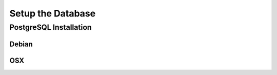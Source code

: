 Setup the Database
==================

PostgreSQL Installation
-----------------------

Debian
``````


OSX
```

